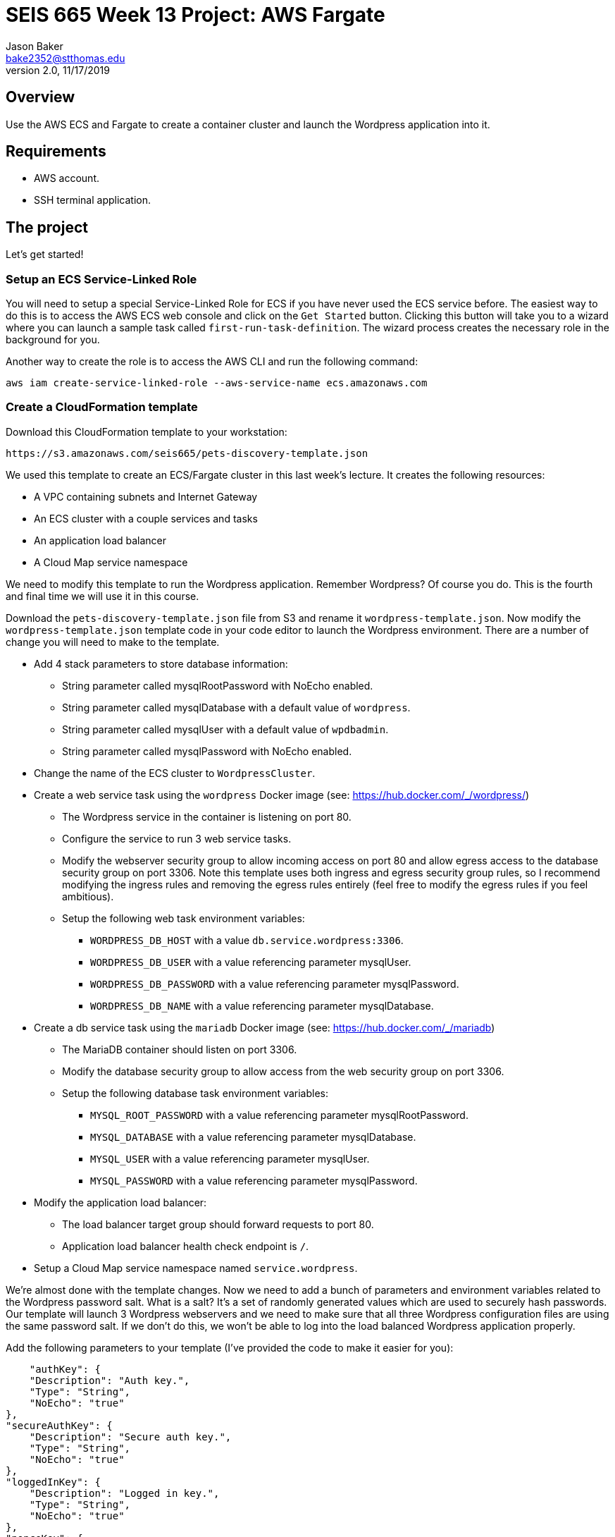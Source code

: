 :doctype: article
:blank: pass:[ +]

:sectnums!:

= SEIS 665 Week 13 Project: AWS Fargate
Jason Baker <bake2352@stthomas.edu>
2.0, 11/17/2019

== Overview
Use the AWS ECS and Fargate to create a container cluster and launch the Wordpress application into it.

== Requirements

  * AWS account.
  * SSH terminal application.

== The project

Let's get started!

=== Setup an ECS Service-Linked Role

You will need to setup a special Service-Linked Role for ECS if you have never used the ECS service before. The easiest way to do this is to access the AWS ECS web console and click on the `Get Started` button. Clicking this button will take you to a wizard where you can launch a sample task called `first-run-task-definition`. The wizard process creates the necessary role in the background for you.

Another way to create the role is to access the AWS CLI and run the following command:

  aws iam create-service-linked-role --aws-service-name ecs.amazonaws.com

=== Create a CloudFormation template

Download this CloudFormation template to your workstation:

  https://s3.amazonaws.com/seis665/pets-discovery-template.json

We used this template to create an ECS/Fargate cluster in this last week's lecture. It creates the following resources:

    * A VPC containing subnets and Internet Gateway
    * An ECS cluster with a couple services and tasks
    * An application load balancer
    * A Cloud Map service namespace


We need to modify this template to run the Wordpress application. Remember Wordpress? Of course you do. This is the fourth and final time we will use it in this course.

Download the `pets-discovery-template.json` file from S3 and rename it `wordpress-template.json`. Now modify the `wordpress-template.json` template code in your code editor to launch the Wordpress environment. There are a number of change you will need to make to the template.

    * Add 4 stack parameters to store database information:
        ** String parameter called mysqlRootPassword with NoEcho enabled.
        ** String parameter called mysqlDatabase with a default value of `wordpress`.
        ** String parameter called mysqlUser with a default value of `wpdbadmin`.
        ** String parameter called mysqlPassword with NoEcho enabled.

    * Change the name of the ECS cluster to `WordpressCluster`.
    * Create a web service task using the `wordpress` Docker image (see: https://hub.docker.com/_/wordpress/)
        ** The Wordpress service in the container is listening on port 80.
        ** Configure the service to run 3 web service tasks.
        ** Modify the webserver security group to allow incoming access on port 80 and allow egress access to the database security group on port 3306. Note this template uses both ingress and egress security group rules, so I recommend modifying the ingress rules and removing the egress rules entirely (feel free to modify the egress rules if you feel ambitious).
        
        ** Setup the following web task environment variables:
            *** `WORDPRESS_DB_HOST` with a value `db.service.wordpress:3306`.
            *** `WORDPRESS_DB_USER` with a value referencing parameter mysqlUser.
            *** `WORDPRESS_DB_PASSWORD` with a value referencing parameter mysqlPassword.
            *** `WORDPRESS_DB_NAME` with a value referencing parameter mysqlDatabase.

    * Create a db service task using the `mariadb` Docker image (see: https://hub.docker.com/_/mariadb)
        ** The MariaDB container should listen on port 3306.
        ** Modify the database security group to allow access from the web security group on port 3306.
        ** Setup the following database task environment variables:
            *** `MYSQL_ROOT_PASSWORD` with a value referencing parameter mysqlRootPassword.
            *** `MYSQL_DATABASE` with a value referencing parameter mysqlDatabase.
            *** `MYSQL_USER` with a value referencing parameter mysqlUser.
            *** `MYSQL_PASSWORD` with a value referencing parameter mysqlPassword.
    
    * Modify the application load balancer:
        ** The load balancer target group should forward requests to port 80.
        ** Application load balancer health check endpoint is `/`.

    * Setup a Cloud Map service namespace named `service.wordpress`.

We're almost done with the template changes. Now we need to add a bunch of parameters and environment variables related to the Wordpress password salt. What is a salt? It's a set of randomly generated values which are used to securely hash passwords. Our template will launch 3 Wordpress webservers and we need to make sure that all three Wordpress configuration files are using the same password salt. If we don't do this, we won't be able to log into the load balanced Wordpress application properly.

Add the following parameters to your template (I've provided the code to make it easier for you):

            "authKey": {
            "Description": "Auth key.",
            "Type": "String",
            "NoEcho": "true"
        },
        "secureAuthKey": {
            "Description": "Secure auth key.",
            "Type": "String",
            "NoEcho": "true"
        },
        "loggedInKey": {
            "Description": "Logged in key.",
            "Type": "String",
            "NoEcho": "true"
        },
        "nonceKey": {
            "Description": "Nonce key.",
            "Type": "String",
            "NoEcho": "true"
        },
        "authSalt": {
            "Description": "Auth salt.",
            "Type": "String",
            "NoEcho": "true"
        },
        "secureAuthSalt": {
            "Description": "Secure auth salt.",
            "Type": "String",
            "NoEcho": "true"
        },
        "loggedInSalt": {
            "Description": "Logged in salt.",
            "Type": "String",
            "NoEcho": "true"
        },
        "nonceSalt": {
            "Description": "Nonce salt.",
            "Type": "String",
            "NoEcho": "true"
        }

Next, add the following environment variables to the web task (again I've provided the code):

        {
            "Name": "WORDPRESS_AUTH_KEY",
            "Value": {"Ref": "authKey"}
        },
        {
            "Name": "WORDPRESS_SECURE_AUTH_KEY",
            "Value": {"Ref": "secureAuthKey"}
        },
        {
            "Name": "WORDPRESS_LOGGED_IN_KEY",
            "Value": {"Ref": "loggedInKey"}
        },
        {
            "Name": "WORDPRESS_NONCE_KEY",
            "Value": {"Ref": "nonceKey"}
        },
        {
            "Name": "WORDPRESS_AUTH_SALT",
            "Value": {"Ref": "authSalt"}
        },
        {
            "Name": "WORDPRESS_SECURE_AUTH_SALT",
            "Value": {"Ref": "secureAuthSalt"}
        },
        {
            "Name": "WORDPRESS_LOGGED_IN_SALT",
            "Value": {"Ref": "loggedInSalt"}
        },
        {
            "Name": "WORDPRESS_NONCE_SALT",
            "Value": {"Ref": "nonceSalt"}
        }


=== Launch Wordpress cluster

Create a stack called `wordpress` using your new CloudFormation template. You can select a reasonable set of passwords for the database service (the passwords can be the same). We need to provide a bunch of values for the salt parameters. What should we use? Wordpress provides a random salt generator for us located at:

    https://api.wordpress.org/secret-key/1.1/salt/

You can use the following values if that site isn't working. Note, you should never use these values in a production site because these are public and therefore compromised. If you ignore this warning your site will be hacked. You have been warned.

    AUTH_KEY         @G9uQ-k;2CMlzx|Cb/3!A%~Uw5l#C7Oz0&GyOL?-O+Yh.v+oK3]O_uDXnDW>Yt!P
    SECURE_AUTH_KEY  %NgX+yn-17++p2vQQf8Nu+d<g)VAz;RIcDaWZY,}sm zrZOX+hRf`m{4O|RG|8h%
    LOGGED_IN_KEY    >RaZqf)aSXU(UZxVw|Sf>-}=K|ud@|X~c|H^.EL:U^1I%.2%qRK%&n<c|^+#*-~O
    NONCE_KEY        {G!U:@y,75(l;^`U:.c_[xl8=mYTJ<!)!B<VENd2%ag`l^5v(V(VWTdQyG2h}f.>
    AUTH_SALT        euF6Z(Cwj=^[wLVL]s]Gm(Tv7F4X ..9u*g64qjRQ%?LwP3}]uL||!8nra$d*}!y
    SECURE_AUTH_SALT WG|:f0Z%_Ls#_gf3BE|K),^M-gu+S8&p.?`egj{-{2CnI2j[zVSY<@tLCbAjd+t$
    LOGGED_IN_SALT   b:q`F= WK1pa{?w5%Bv@nZK~5-c5T67$D@7q(?|~s[ `yJnEI-yByB<Fu6EdQ^^B
    NONCE_SALT       `66jB-c}c|3pS+j`QUcNr<opJja &=.is1V^>5eWk;&s.36XoOL{ItsB7Id?R><Y

The stack will take about 10 minutes to launch.

Test out the Wordpress application by going to the ELB endpoint address in your web browser. If you see the standard Wordpress installation page then congratulations! Here are some troubleshooting hints if you encounter an error message.

    * Check the load balancer target group to see if the load balancer health check is failing.
    * Go to the ECS web console and look at the task logs. Sometimes the log files can provide helpful troubleshooting info. For example, maybe the Wordpress containers can't communicate properly with the MariaDB container.
    * You can stop the database task to clear the database. The cluster will automatically start a fresh database server for you.

Is this Wordpress template production worthy? No. It has two big problems. First, we are persisting data inside of a container. The data will disappear when the container goes away. Using something like RDS would be a much better idea. Second, data uploads are stored on each individual web container. We would need to install something like an S3 plugin to handle data uploads.

=== Cluster Hero task (optional)

Generally we don't pass in secrets to stacks like database passwords using CloudFormation string parameters. It's possible to retrieve these stack parameter in cleartext. Modify the stack template parameters to use secure values stored in AWS Parameter Store keys. 

=== Show me your work

Please show me your running Wordpress application.

=== Terminate AWS resources

Remember to terminate the CloudFormation stack.
